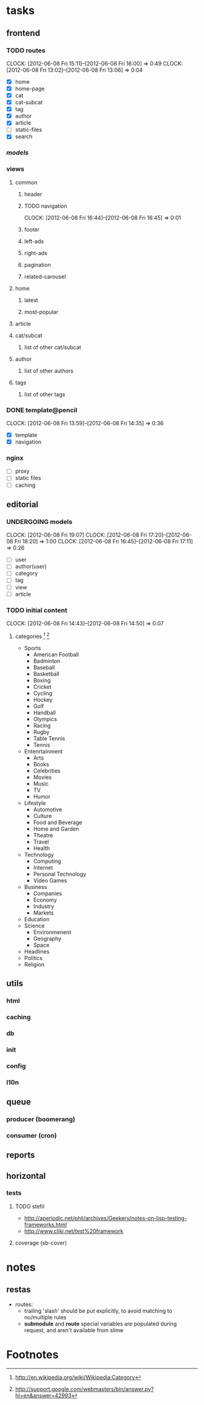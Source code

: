 * tasks
** frontend
*** TODO routes
    :CLOCK:
	CLOCK: [2012-06-08 Fri 15:11]--[2012-06-08 Fri 16:00] =>  0:49
    CLOCK: [2012-06-08 Fri 13:02]--[2012-06-08 Fri 13:06] =>  0:04
    :END:
    - [X] home
    - [X] home-page
    - [X] cat
    - [X] cat-subcat
    - [X] tag
    - [X] author
    - [X] article
    - [ ] static-files
    - [X] search
*** [[*models][models]]
*** views
**** common
***** header
***** TODO navigation
	  :CLOCK:
	  CLOCK: [2012-06-08 Fri 16:44]--[2012-06-08 Fri 16:45] =>  0:01
	  :END:
***** footer
***** left-ads
***** right-ads
***** pagination
***** related-carousel
**** home
***** latest
***** most-popular
**** article
**** cat/subcat
***** list of other cat/subcat
**** author
***** list of other authors
**** tags
***** list of other tags
*** DONE template@pencil
     CLOSED: [2012-06-08 Fri 14:35]
    :CLOCK:
    CLOCK: [2012-06-08 Fri 13:59]--[2012-06-08 Fri 14:35] =>  0:36
    :END:
    - [X] template
    - [X] navigation
*** nginx
	- [ ] proxy
	- [ ] static files
	- [ ] caching
** editorial
*** UNDERGOING models
	:CLOCK:
    CLOCK: [2012-06-08 Fri 19:07]
	CLOCK: [2012-06-08 Fri 17:20]--[2012-06-08 Fri 18:20] =>  1:00
	CLOCK: [2012-06-08 Fri 16:45]--[2012-06-08 Fri 17:11] =>  0:26
	:END:
    - [ ] user
    - [ ] author(user)
    - [ ] category
    - [ ] tag
    - [ ] view
    - [ ] article
*** TODO initial content
    :CLOCK:
    CLOCK: [2012-06-08 Fri 14:43]--[2012-06-08 Fri 14:50] =>  0:07
    :END:
**** categories [fn:1] [fn:2]
     - Sports
       - American Football
       - Badminton
       - Baseball
       - Basketball
       - Boxing
       - Cricket
       - Cycling
       - Hockey
       - Golf
       - Handball
       - Olympics
       - Racing
       - Rugby
       - Table Tennis
       - Tennis
     - Entenrtainment
       - Arts
       - Books
       - Celebrities
       - Movies
       - Music
       - TV
       - Humor
     - Lifestyle
       - Automotive
       - Culture
       - Food and Beverage
       - Home and Garden
       - Theatre
       - Travel
       - Health
     - Technology
       - Computing
       - Internet
       - Personal Technology
       - Video Games
     - Business
       - Companies
       - Economy
       - Industry
       - Markets
     - Education
     - Science
       - Environmenent
       - Geography
       - Space
     - Headlines
     - Politics
     - Religion
** utils
*** html
*** caching
*** db
*** init
*** config
*** l10n
** queue
*** producer (boomerang)
*** consumer (cron)
** reports
** horizontal
*** tests
**** TODO stefil
     :CLOCK:
     :END:
     - http://aperiodic.net/phil/archives/Geekery/notes-on-lisp-testing-frameworks.html
     - http://www.cliki.net/test%20framework
**** coverage (sb-cover)
* notes
** restas
   - routes:
	 - trailing 'slash' should be put explicitly, to avoid matching to no/multiple rules
	 - *submodule* and *route* special variables are populated during request, and aren't available from slime
* Footnotes
[fn:1] http://en.wikipedia.org/wiki/Wikipedia:Category
[fn:2] http://support.google.com/webmasters/bin/answer.py?hl=en&answer=42993
